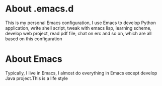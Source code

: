 * About .emacs.d
  This is my personal Emacs configuration, I use Emacs to develop Python
  application, write shell script, tweak with emacs lisp, learning scheme, develop
  web project, read pdf file, chat on erc and so on, which are all based on this
  configuration
* About Emacs
  Typically, I live in Emacs, I almost do everything in Emacs except develop
  Java project.This is a life style
